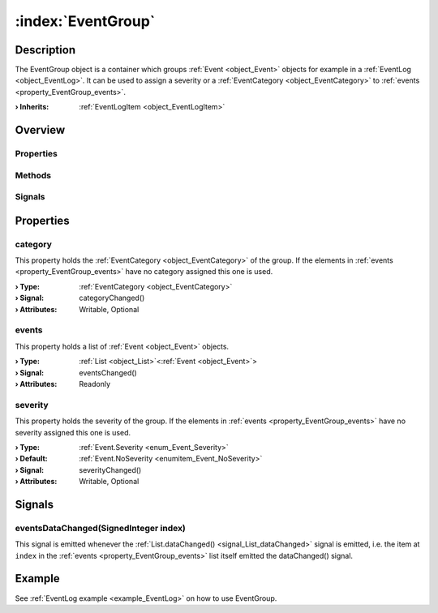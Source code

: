 
.. _object_EventGroup:


:index:`EventGroup`
-------------------

Description
***********

The EventGroup object is a container which groups :ref:`Event <object_Event>` objects for example in a :ref:`EventLog <object_EventLog>`. It can be used to assign a severity or a :ref:`EventCategory <object_EventCategory>` to :ref:`events <property_EventGroup_events>`.

:**› Inherits**: :ref:`EventLogItem <object_EventLogItem>`

Overview
********

Properties
++++++++++

.. hlist::
  :columns: 1

  * :ref:`category <property_EventGroup_category>`
  * :ref:`events <property_EventGroup_events>`
  * :ref:`severity <property_EventGroup_severity>`
  * :ref:`Object.objectId <property_Object_objectId>`
  * :ref:`Object.parent <property_Object_parent>`

Methods
+++++++

.. hlist::
  :columns: 1

  * :ref:`Object.deserializeProperties() <method_Object_deserializeProperties>`
  * :ref:`Object.fromJson() <method_Object_fromJson>`
  * :ref:`Object.toJson() <method_Object_toJson>`

Signals
+++++++

.. hlist::
  :columns: 1

  * :ref:`eventsDataChanged() <signal_EventGroup_eventsDataChanged>`
  * :ref:`Object.completed() <signal_Object_completed>`



Properties
**********


.. _property_EventGroup_category:

.. _signal_EventGroup_categoryChanged:

.. index::
   single: category

category
++++++++

This property holds the :ref:`EventCategory <object_EventCategory>` of the group. If the elements in :ref:`events <property_EventGroup_events>` have no category assigned this one is used.

:**› Type**: :ref:`EventCategory <object_EventCategory>`
:**› Signal**: categoryChanged()
:**› Attributes**: Writable, Optional


.. _property_EventGroup_events:

.. _signal_EventGroup_eventsChanged:

.. index::
   single: events

events
++++++

This property holds a list of :ref:`Event <object_Event>` objects.

:**› Type**: :ref:`List <object_List>`\<:ref:`Event <object_Event>`>
:**› Signal**: eventsChanged()
:**› Attributes**: Readonly


.. _property_EventGroup_severity:

.. _signal_EventGroup_severityChanged:

.. index::
   single: severity

severity
++++++++

This property holds the severity of the group. If the elements in :ref:`events <property_EventGroup_events>` have no severity assigned this one is used.

:**› Type**: :ref:`Event.Severity <enum_Event_Severity>`
:**› Default**: :ref:`Event.NoSeverity <enumitem_Event_NoSeverity>`
:**› Signal**: severityChanged()
:**› Attributes**: Writable, Optional

Signals
*******


.. _signal_EventGroup_eventsDataChanged:

.. index::
   single: eventsDataChanged

eventsDataChanged(SignedInteger index)
++++++++++++++++++++++++++++++++++++++

This signal is emitted whenever the :ref:`List.dataChanged() <signal_List_dataChanged>` signal is emitted, i.e. the item at ``index`` in the :ref:`events <property_EventGroup_events>` list itself emitted the dataChanged() signal.


Example
*******
See :ref:`EventLog example <example_EventLog>` on how to use EventGroup.
